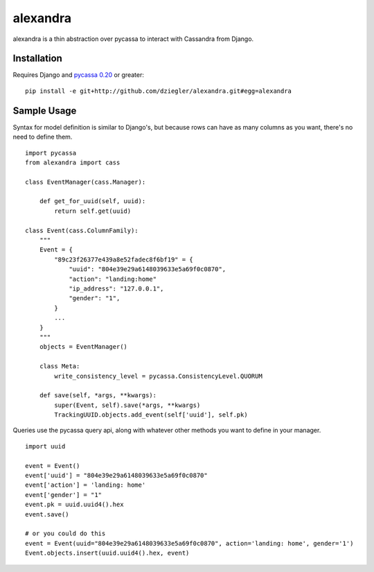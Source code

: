 alexandra
=========

alexandra is a thin abstraction over pycassa to interact with Cassandra from Django. 

Installation
************

Requires Django and `pycassa 0.20`_ or greater::

    pip install -e git+http://github.com/dziegler/alexandra.git#egg=alexandra  

.. _`pycassa 0.20`: http://github.com/vomjom/pycassa


Sample Usage
************
Syntax for model definition is similar to Django's, but because rows can have as many columns as you want, there's no need to define them. ::

    import pycassa
    from alexandra import cass

    class EventManager(cass.Manager):
    
        def get_for_uuid(self, uuid):
            return self.get(uuid)

    class Event(cass.ColumnFamily):
        """
        Event = {
            "89c23f26377e439a8e52fadec8f6bf19" = {
                "uuid": "804e39e29a6148039633e5a69f0c0870",
                "action": "landing:home"
                "ip_address": "127.0.0.1",
                "gender": "1",
            }
            ...
        }
        """
        objects = EventManager()
    
        class Meta:
            write_consistency_level = pycassa.ConsistencyLevel.QUORUM
    
        def save(self, *args, **kwargs):
            super(Event, self).save(*args, **kwargs)
            TrackingUUID.objects.add_event(self['uuid'], self.pk)
        

Queries use the pycassa query api, along with whatever other methods you want to define in your manager. ::
        
        import uuid
        
        event = Event()
        event['uuid'] = "804e39e29a6148039633e5a69f0c0870"
        event['action'] = 'landing: home'
        event['gender'] = "1"
        event.pk = uuid.uuid4().hex
        event.save()
        
        # or you could do this
        event = Event(uuid="804e39e29a6148039633e5a69f0c0870", action='landing: home', gender='1')
        Event.objects.insert(uuid.uuid4().hex, event)
